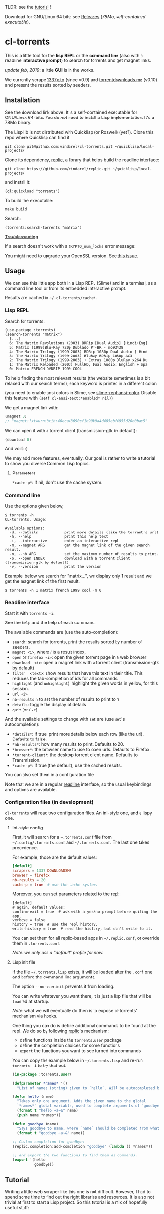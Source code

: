 TLDR: see the [[https://vindarel.github.io/cl-torrents/tutorial.html][tutorial]] !

[[https://gitlab.com/vindarel/cl-torrents][file:https://gitlab.com/vindarel/cl-torrents/badges/master/pipeline.svg]]

Download for GNU/Linux 64 bits: see [[https://gitlab.com/vindarel/cl-torrents/tags][Releases]] (/78Mo, self-contained executable/).

* cl-torrents

  This is  a little  tool for  the *lisp REPL*  or the  *command line*
  (also with  a readline *interactive  prompt*) to search  for torrents  and get
  magnet links.

/update feb, 2019/: a little *GUI* is in the works.

  We currently  scrape [[http://1337x.to][1337x.to]]  (since v0.9)  and [[https://www.torrentdownloads.me][torrentdownloads.me]]
  (v0.10) and present the results sorted by seeders.

** Installation

   See the download link above.  It is a self-contained executable for
   GNU/Linux  64-bits.    You  do  /not/   need  to  install   a  Lisp
   implementation. It's a 78Mo binary.

   The Lisp lib  is not  distributed with  Quicklisp (or Roswell) (yet?).  Clone this  repo
   where Quicklisp can find it:

: git clone git@github.com:vindarel/cl-torrents.git ~/quicklisp/local-projects/

Clone its dependency, [[https://github.com/vindarel/replic/][replic]], a  library that helps build the readline
interface:

: git clone https://github.com/vindarel/replic.git ~/quicklisp/local-projects/

and install it:

: (ql:quickload "torrents")

To build the executable:

: make build

Search:

: (torrents:search-torrents "matrix")

_Troubleshooting_

If a search doesn't work with a =CRYPTO_num_locks= error message:

#+BEGIN_EXPORT ascii
> ./torrents matrix
searching '(matrix)' on 1337... no results.
error: The alien function "CRYPTO_num_locks" is undefined.
searching '(matrix)' on DOWNLOADSME... no results.
error: The alien function "CRYPTO_num_locks" is undefined.
#+END_EXPORT

You might need to upgrade your OpenSSL version. See [[https://gitlab.com/vindarel/cl-torrents/issues/5][this issue]].


** Usage

   We can  use this little app  both in a  Lisp REPL (Slime) and  in a
   terminal, as a command line tool or from its embedded interactive prompt.

   Results are cached in =~/.cl-torrents/cache/=.

*** Lisp REPL

   Search for torrents:

#+BEGIN_SRC text
(use-package :torrents)
(search-torrents "matrix")
  [...]
  6: The Matrix Revolutions (2003) BRRip [Dual Audio] [Hindi+Eng]
  5: Matrix (1999)Blu-Ray 720p Dublado PT-BR - mo93438
  4: The Matrix Trilogy (1999-2003) BDRip 1080p Dual Audio [ Hind
  3: The Matrix Trilogy (1999-2003) BluRay BDRip 1080p AC3
  2: The Matrix Trilogy (1999-2003) + Extras 1080p BluRay x264 Du
  1: The Matrix Reloaded (2003) FullHD, Dual Audio: English + Spa
  0: Matrix FRENCH DVDRIP 1999 COOL
#+END_SRC

  To help finding the most  relevant results (the website sometimes is
  a bit relaxed  with our search terms), each keyword  is printed in a
  different color:

#+html: <p align="center"><img src="img-colored-results.png" /></p>

  (you need  to enable ansi  colors in Slime,  see [[https://github.com/enriquefernandez/slime-repl-ansi-color][slime-repl-ansi-color]].
  Disable this feature with =(setf cl-ansi-text:*enabled* nil)=)


  We get a magnet link with:

#+BEGIN_SRC lisp
(magnet 0)
;; "magnet:?xt=urn:btih:40eca43690cf1b99b0a4d485ebf4855d20b0bac5"
#+END_SRC

  We can open it with a torrent client (transmission-gtk by default):

#+BEGIN_SRC lisp
(download 0)
#+END_SRC

  And voilà :)

  We may add more features, eventually.  Our goal is rather to write a
  tutorial to show you diverse Common Lisp topics.

**** Parameters

=*cache-p*=: if nil, don't use the cache system.

*** Command line

Use the  options given below,

#+BEGIN_SRC text
$ torrents -h
CL-torrents. Usage:

Available options:
  -d, --details            print more details (like the torrent's url)
  -h, --help               print this help text
  -i, --interactive        enter an interactive repl
  -m, --magnet ARG         get the magnet link of the given search result.
  -n, --nb ARG             set the maximum number of results to print.
  -o, --open INDEX         download with a torrent client (transmission-gtk by default)
  -v, --version            print the version
#+END_SRC

Example: below we  search for "matrix…", we display only  1 result and
we get the magnet link of the first result.

: $ torrents -n 1 matrix french 1999 cool -m 0

#+html: <p align='center'><img src='img-cli.png' /></p>

*** Readline interface

Start it with =torrents -i=.

See the =help= and the help of each command.

The available commands are (use the auto-completion):

- =search=: search for torrents, print the results sorted by number of seeders.
- =magnet <i>=, where /i/ is a result index,
- =open= or =firefox <i>=: open the given torrent page in a web browser
- =download  <i>=:   open  a  magnet   link  with  a   torrent  client
  (transmission-gtk by default)
- =filter  <text>=:  show  results  that   have  this  text  in  their
  title. This reduces the tab-completion of ids for all commands.
- =highlight=  (and  =unhighlight=):  highlight  the  given  words  in
  yellow, for this session.
- =url <i>=
- =nb-results= =n= to set the number of results to print to /n/
- =details=: toggle the display of details
- =quit= (or =C-c=)

And the available settings to change with =set= are (use =set='s autocompletion):

- =*details*=: if  true, print more  details below each row  (like the
  url). Defaults to false.
- =*nb-results*=: how many results to print. Defaults to 20.
- =*browser*=: the browser name to use to open urls. Defaults to Firefox.
- =*torrent-client*=: the desktop torrent client name. Defaults to Transmission.
- =*cache-p*=: if true (the default), use the cached results.

You can also set them in a configuration file.

Note that we are in  a regular [[https://tiswww.case.edu/php/chet/readline/readline.html#SEC9][readline]] interface, so the  usual keybindings and
options are available.

#+html: <p align='center'><img src='img-readline.png' /></p>

*** Configuration files (in development)

    =cl-torrents= will  read two configuration files.  An ini-style one,
    and a lispy one.

**** Ini-style config

    First, it will search for a =~.torrents.conf= file
    from =~/.config/.torrents.conf= and  =~/.torrents.conf=.  The last
    one takes precedence.

    For example, those are the default values:

#+BEGIN_SRC conf
[default]
scrapers = 1337 DOWNLOADSME
browser = firefox
nb-results = 20
cache-p = true  # use the cache system.
#+END_SRC

Moreover, you  can set parameters related to the repl:

#+BEGIN_SRC text
[default]
# again, default values:
confirm-exit = true  # ask with a yes/no prompt before quiting the app.
verbose = false
history = true  # use the repl history.
write-history = true  # read the history, but don't write to it.
#+END_SRC

  You can set  them for all replic-based apps  in =~/.replic.conf=, or
  override them in =.torrents.conf=.

  /Note: we only use a "default" profile for now./

**** Lisp init file

If the  file =~/.torrents.lisp=  exists, it will  be loaded  after the
=.conf= one and before the command line arguments.

The option =--no-userinit= prevents it from loading.

You can  write whatever you  want there, it is  just a lisp  file that
will be  =load='ed at startup.

/Note/:  what we  will eventually  do then  is to  expose cl-torrents'
mechanism via hooks.

One thing you can do is define  additional commands to be found at the
repl. We do so by following [[https://github.com/vindarel/replic/][replic]]'s mechanism:

- define functions inside the =torrents.user= package
- define the completion choices for some functions
- =export= the functions you want to see turned into commands.

You  can  copy the  example  below  in =~/.torrents.lisp=  and  re-run
=torrents -i= to try that out.

#+BEGIN_SRC lisp
(in-package :torrents.user)

(defparameter *names* '()
  "List of names (string) given to `hello`. Will be autocompleted by `goodbye`.")

(defun hello (name)
  "Takes only one argument. Adds the given name to the global
  `*names*` global variable, used to complete arguments of `goodbye`. "
  (format t "hello ~a~&" name)
  (push name *names*))

(defun goodbye (name)
  "Says goodbye to name, where `name` should be completed from what was given to `hello`."
  (format t "goodbye ~a~&" name))

;; Custom completion for goodbye:
(replic.completion:add-completion "goodbye" (lambda () *names*))

;; and export the two functions to find them as commands.
(export '(hello
          goodbye))
#+END_SRC

** Tutorial

   Writing   a   little   web   scraper   like   this   one   is   not
   difficult. However, I had to spend  some time to find out the right
   libraries and resources.  It is also  not trivial at first to start
   a  Lisp project.  So this  tutorial is  a mix  of hopefully  useful
   stuff:

- web scraping,
- async web scraping,
- trying out things at the REPL,
- where to find documentation,
- creating and loading a project,
- basic data structures and gotchas,
- some useful libraries,
- unit tests, with mocks, running tests from the shell, continuous integration,
- parsing command line arguments, creating executables, continuous delivery,
- basics of error handling,
- ...

  It will eventually  tackle more topics and  features (more settings,
  working with a local copy of TPB…) but in the meanwhile, read

  the [[https://vindarel.github.io/cl-torrents/tutorial.html][tutorial]] !

  It was built with https://github.com/fniessen/org-html-themes.

** Ideas, todos

- [X] cache (on files) v0.3
- [X] CI
- local copy of TPB
- more command line options (specially verbosity)
  - [X] =-i= print url
- [X] build  with  ECL. Used  [[https://hub.docker.com/r/daewok/lisp-devel/][the  lisp-devel]]  docker
  image. Result: a 52Mo  executable with a runtime error.
- [X] open an url
- download the torrent file
- [X] ini config file, to parse with [[https://common-lisp.net/project/py-configparser/][py-configparser]]
- [X] add torrent to a local torrent client
- add the torrent to a remote transmission client, with [[https://github.com/libre-man/cl-transmission/][cl-transmission]].
- self-contained web app ([[https://lispcookbook.github.io/cl-cookbook/scripting.html][doc]]),...
- [X] interactive prompt, with completion of commands.

** Release notes

[[https://gitlab.com/vindarel/cl-torrents/tags][https://gitlab.com/vindarel/cl-torrents/tags]]

*** dev (upcoming v0.11)

- added:  a =filter=  command,  to only  display  results whose  title
  contains a given  string. It reduces the TAB-completion  of ids (but
  doesn't constrain it).
- added: all functions can now TAB-complete the list of ids.
- added: scrape and display torrents' size.
- fixed =-d= cli arg.
- added:  load  =~/.torrents.lisp=,  create   new  commands  from  the
  =torrents.user= package.
- added   the    ability   to   read   an    ini-like   config   file,
  =~/.torrents.conf=. All exported variables  from the =:torrent= package
  can be overriden. They are written without earmuffs:
#+BEGIN_SRC lisp
           :*nb-results*
           :*browser*
           :*torrent-client*
           :*cache-p*
#+END_SRC
gives
#+BEGIN_SRC text
# ~/.torrents.conf
# those are the defaults.
[default]
nb-results = 20
browser = firefox
torrent-client = firefox
cache-p = true
#+END_SRC
  See more on replic.
  (all parameters need more tests)
- added missing =-o= option to download with a torrent client (transmission-gtk).
- =cl-torrents.conf= configuration file:
  - choose the list of scrapers.
- =download= command (open magnet link with transmission by default).
- use the [[https://github.com/vindarel/replic/][replic]] library to build the repl, the commands and their completions.
  - -> new builtin =highlight= and =unhighlight= commands,
  - -> better error handling (don't exit the repl on an error).
- fix cli usage without a keyword search, print help.

*** v0.10

- added [[https://www.torrentdownloads.me][torrentdownloads.me]] scraper.
- new parameter, =*cache-p*=: if nil, don't use the cache.

*** v0.9

- added [[http://1337x.to][1337x.to]] scraper.
- removed piratebay.to, katcr.co, torrent.cd, they're down :/

*** v0.8

- added a readline-based repl  with some commands: =search=, =magnet=,
  =open=, with their completion.  See =help=.  Built with [[https://github.com/mrkkrp/cl-readline][cl-readline]],
  but might use [[https://github.com/vindarel/replic][replic]] anytime soon.

*** v0.7

- fix cache not created by binary
- create cache in =~/.cl-torrents/cache/=


* Dev

We use our [[https://github.com/vindarel/replic/][replic]] library to automatically build the readline repl:

: git clone https://github.com/vindarel/replic/ ~/quicklisp/local-projects/

Clone also cl-torrents in =~/quicklisp/local-projects=,

now you can =(ql:quickload :torrents)=.

Unit tests:

: make test

End-to-end tests (checking that the websites respond and our scrapers still work):

: make test-end2end

* Resources

  Don't miss these good resources:

- http://lisp-lang.org/
- [[Https://github.com/CodyReichert/awesome-cl][Awesome-cl]]
- [[https://lispcookbook.github.io/cl-cookbook/][the Common Lisp Cookbook]]
- http://quickdocs.org/
- (my) [[https://lisp-journey.gitlab.io/][lisp-journey]]: introductory posts, lists of resources, selection
  of screencasts.


* Setting up a Common Lisp environment

  The  easiest solution  of all  is to  try [[https://portacle.github.io/][Portacle]],  a portable  and
  multiplatform CL  environment shipping: Emacs25 and  Slime (slightly
  customized), SBCL, Quicklisp and Git.

  Emacs      isn't      the      only     editor      though,      see
   [[https://lispcookbook.github.io/cl-cookbook/editor-support.html][https://lispcookbook.github.io/cl-cookbook/editor-support.html]]  for   Vim  plugins,   to
  discover Lem (ncurses and Electron frontends), Atom-Slime, notebooks
  and the ipython-like [[https://github.com/koji-kojiro/cl-repl][cl-repl]].

  Anyway:

: apt install sbcl

   and install Quicklisp (two commands) and Slime for Emacs (in MELPA,
   with   package.el).   See
   [[https://lispcookbook.github.io/cl-cookbook/getting-started.html][https://lispcookbook.github.io/cl-cookbook/getting-started.html]].
